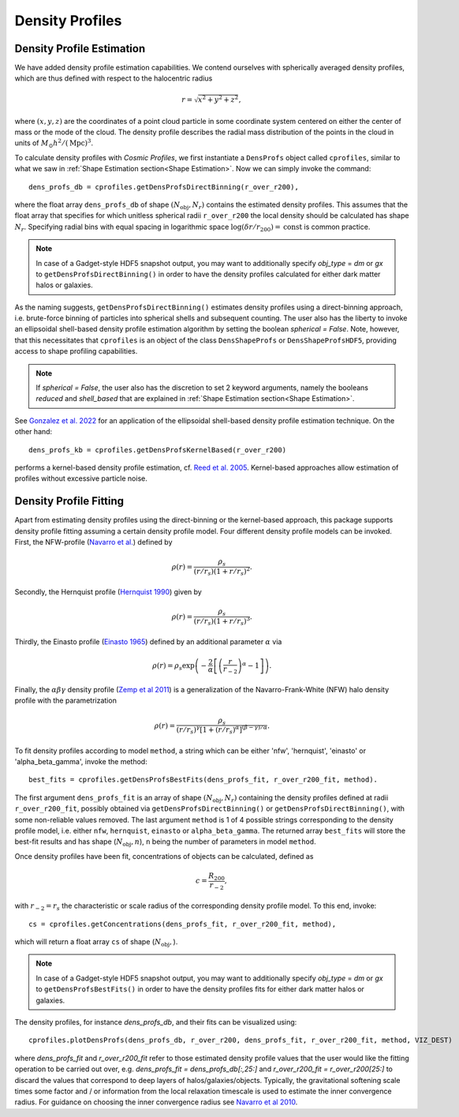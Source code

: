 Density Profiles
========================

**************************
Density Profile Estimation
**************************

|pic0|

.. |pic0| image:: RhoProfObj0_015.png
   :width: 60%

We have added density profile estimation capabilities. We contend ourselves with spherically averaged density profiles, which are thus defined with respect to the halocentric radius

.. math:: r = \sqrt{x^2+y^2+z^2},

where :math:`(x,y,z)` are the coordinates of a point cloud particle in some coordinate system centered on either the center of mass or the mode of the cloud. The density profile describes the radial mass distribution of the points in the cloud in units of :math:`M_{\odot}h^2/(\mathrm{Mpc})^3`. 

To calculate density profiles with *Cosmic Profiles*, we first instantiate a ``DensProfs`` object called ``cprofiles``, similar to what we saw in :ref:`Shape Estimation section<Shape Estimation>`. Now we can simply invoke the command::

    dens_profs_db = cprofiles.getDensProfsDirectBinning(r_over_r200),

where the float array ``dens_profs_db`` of shape :math:`(N_{\text{obj}}, N_r)` contains the estimated density profiles. This assumes that the float array that specifies for which unitless spherical radii ``r_over_r200`` the local density should be calculated has shape :math:`N_r`. Specifying radial bins with equal spacing in logarithmic space :math:`\log (\delta r/r_{200}) = \mathrm{const}` is common practice.

.. note:: In case of a Gadget-style HDF5 snapshot output, you may want to additionally specify `obj_type` = `dm` or `gx` to ``getDensProfsDirectBinning()`` in order to have the density profiles calculated for either dark matter halos or galaxies.

As the naming suggests, ``getDensProfsDirectBinning()`` estimates density profiles using a direct-binning approach, i.e. brute-force binning of particles into spherical shells and subsequent counting. The user also has the liberty to invoke an ellipsoidal shell-based density profile estimation algorithm by setting the boolean `spherical = False`. Note, however, that this necessitates that ``cprofiles`` is an object of the class ``DensShapeProfs`` or ``DensShapeProfsHDF5``, providing access to shape profiling capabilities.

.. note:: If `spherical = False`, the user also has the discretion to set 2 keyword arguments, namely the booleans `reduced` and `shell_based` that are explained in :ref:`Shape Estimation section<Shape Estimation>`.

See `Gonzalez et al. 2022 <https://arxiv.org/abs/2205.06827>`_ for an application of the ellipsoidal shell-based density profile estimation technique. On the other hand::

    dens_profs_kb = cprofiles.getDensProfsKernelBased(r_over_r200)

performs a kernel-based density profile estimation, cf. `Reed et al. 2005 <https://academic.oup.com/mnras/article/357/1/82/1039256>`_. Kernel-based approaches allow estimation of profiles without excessive particle noise.

.. _Density Profile Fitting:

**************************
Density Profile Fitting
**************************

|pic1|

.. |pic1| image:: RhoProfFitObj0_015.png
   :width: 60%

Apart from estimating density profiles using the direct-binning or the kernel-based approach, this package supports density profile fitting assuming a certain density profile model. Four different density profile models can be invoked. First, the NFW-profile (`Navarro et al. <https://ui.adsabs.harvard.edu/abs/1997ApJ...490..493N/abstract>`_) defined by

.. math:: \rho(r) = \frac{\rho_s}{(r/r_s)(1+r/r_s)^2}.

Secondly, the Hernquist profile (`Hernquist 1990 <https://ui.adsabs.harvard.edu/abs/1990ApJ...356..359H/abstract>`_) given by

.. math:: \rho(r) = \frac{\rho_s}{(r/r_s)(1+r/r_s)^3}.

Thirdly, the Einasto profile (`Einasto 1965 <https://ui.adsabs.harvard.edu/abs/1965TrAlm...5...87E/abstract>`_) defined by an additional parameter :math:`\alpha` via

.. math:: \rho(r) = \rho_s \exp\left(-\frac{2}{\alpha}\left[\left(\frac{r}{r_{-2}}\right)^{\alpha}-1\right]\right).

Finally, the :math:`\alpha \beta \gamma` density profile (`Zemp et al 2011 <https://arxiv.org/abs/1107.5582>`_) is a generalization of the Navarro-Frank-White (NFW) halo density profile with the parametrization

.. math:: \rho(r) = \frac{\rho_s}{(r/r_s)^{\gamma}[1+(r/r_s)^{\alpha}]^{(\beta-\gamma)/\alpha}}.

To fit density profiles according to model ``method``, a string which can be either 'nfw', 'hernquist', 'einasto' or 'alpha_beta_gamma', invoke the method::

    best_fits = cprofiles.getDensProfsBestFits(dens_profs_fit, r_over_r200_fit, method).

The first argument ``dens_profs_fit`` is an array of shape :math:`(N_{\text{obj}}, N_r)` containing the density profiles defined at radii ``r_over_r200_fit``, possibly obtained via ``getDensProfsDirectBinning()`` or ``getDensProfsDirectBinning()``, with some non-reliable values removed. The last argument ``method`` is 1 of 4 possible strings corresponding to the density profile model, i.e. either ``nfw``, ``hernquist``, ``einasto`` or ``alpha_beta_gamma``. The returned array ``best_fits`` will store the best-fit results and has shape (:math:`N_{\text{obj}}, n`), ``n`` being the number of parameters in model ``method``.

Once density profiles have been fit, concentrations of objects can be calculated, defined as

.. math:: c = \frac{R_{200}}{r_{-2}},

with :math:`r_{-2} = r_s` the characteristic or scale radius of the corresponding density profile model. To this end, invoke::

    cs = cprofiles.getConcentrations(dens_profs_fit, r_over_r200_fit, method),

which will return a float array ``cs`` of shape (:math:`N_{\text{obj}},`).

.. note:: In case of a Gadget-style HDF5 snapshot output, you may want to additionally specify `obj_type` = `dm` or `gx` to ``getDensProfsBestFits()`` in order to have the density profiles fits for either dark matter halos or galaxies.

The density profiles, for instance `dens_profs_db`, and their fits can be visualized using::

    cprofiles.plotDensProfs(dens_profs_db, r_over_r200, dens_profs_fit, r_over_r200_fit, method, VIZ_DEST)

where `dens_profs_fit` and `r_over_r200_fit` refer to those estimated density profile values that the user would like the fitting operation to be carried out over, e.g. `dens_profs_fit = dens_profs_db[:,25:]` and `r_over_r200_fit = r_over_r200[25:]` to discard the values that correspond to deep layers of halos/galaxies/objects. Typically, the gravitational softening scale times some factor and / or information from the local relaxation timescale is used to estimate the inner convergence radius. For guidance on choosing the inner convergence radius see `Navarro et al 2010 <https://academic.oup.com/mnras/article/402/1/21/1028856>`_.
